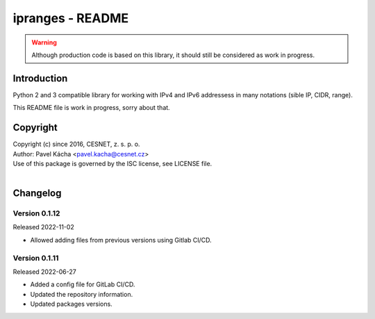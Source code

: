 ipranges - README
================================================================================

.. warning::

    Although production code is based on this library, it should still be considered
    as work in progress.


Introduction
--------------------------------------------------------------------------------

Python 2 and 3 compatible library for working with IPv4 and IPv6 addressess in
many notations (sible IP, CIDR, range).

This README file is work in progress, sorry about that.


Copyright
--------------------------------------------------------------------------------

| Copyright (c) since 2016, CESNET, z. s. p. o.
| Author: Pavel Kácha <pavel.kacha@cesnet.cz>
| Use of this package is governed by the ISC license, see LICENSE file.
|




Changelog
--------------------------------------------------------------------------------


Version 0.1.12
^^^^^^^^^^^^^^^^^^^^^^^^^^^^^^^^^^^^^^^^^^^^^^^^^^^^^^^^^^^^^^^^^^^^^^^^^^^^^^^^

Released 2022-11-02

-   Allowed adding files from previous versions using Gitlab CI/CD.

Version 0.1.11
^^^^^^^^^^^^^^^^^^^^^^^^^^^^^^^^^^^^^^^^^^^^^^^^^^^^^^^^^^^^^^^^^^^^^^^^^^^^^^^^

Released 2022-06-27

-   Added a config file for GitLab CI/CD.
-   Updated the repository information.
-   Updated packages versions.
